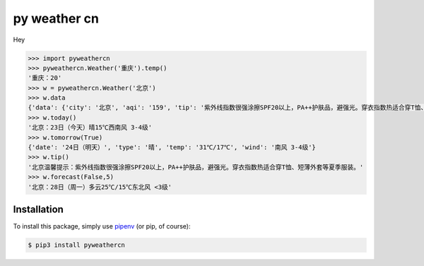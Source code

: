 py weather cn
=========================


Hey

.. code-block:: python

    >>> import pyweathercn
    >>> pyweathercn.Weather('重庆').temp()
    '重庆：20'
    >>> w = pyweathercn.Weather('北京')
    >>> w.data
    {'data': {'city': '北京', 'aqi': '159', 'tip': '紫外线指数很强涂擦SPF20以上，PA++护肤品，避强光。穿衣指数热适合穿T恤、短薄外套等夏季服装。', 'temp': '20', 'forecast': [{'date': '23日（今天）', 'type': '晴', 'temp': '15℃', 'wind': '西南风 3-4级'}, {'date': '24日（明天）', 'type': '晴', 'temp': '31℃/17℃', 'wind': '南风 3-4级'}, {'date': '25日（后天）', 'type': '晴转多云', 'temp': '31℃/19℃', 'wind': '西南风 <3级'}, {'date': '26日（周六）', 'type': '阴转多云', 'temp': '30℃/16℃', 'wind': '西风 <3级'}, {'date': '27日（周日）', 'type': '多云', 'temp': '29℃/15℃', 'wind': '南风 <3级'}, {'date': '28日（周一）', 'type': '多云', 'temp': '25℃/15℃', 'wind': '东北风 <3级'}, {'date': '29日（周二）', 'type': '晴', 'temp': '29℃/15℃', 'wind': '西南风 <3级'}]}, 'status': 0, 'desc': 'success'}
    >>> w.today()
    '北京：23日（今天）晴15℃西南风 3-4级'
    >>> w.tomorrow(True)
    {'date': '24日（明天）', 'type': '晴', 'temp': '31℃/17℃', 'wind': '南风 3-4级'}
    >>> w.tip()
    '北京温馨提示：紫外线指数很强涂擦SPF20以上，PA++护肤品，避强光。穿衣指数热适合穿T恤、短薄外套等夏季服装。'
    >>> w.forecast(False,5)
    '北京：28日（周一）多云25℃/15℃东北风 <3级'


Installation
------------

To install this package, simply use `pipenv <http://pipenv.org/>`_ (or pip, of course):

.. code-block:: bash

    $ pip3 install pyweathercn


